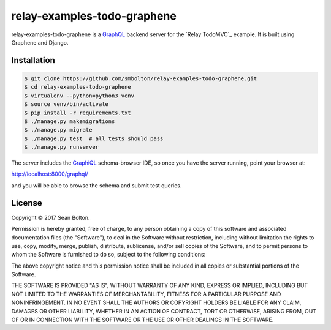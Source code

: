 ++++++++++++++++++++++++++++
relay-examples-todo-graphene
++++++++++++++++++++++++++++

|license| |build|

.. |license| image:: https://img.shields.io/badge/License-MIT-yellow.svg
   :target: https://en.wikipedia.org/wiki/MIT_License
   :alt: MIT Licensed

.. |build| image:: https://travis-ci.org/smbolton/relay-examples-todo-graphene.svg?branch=master
   :target: https://travis-ci.org/smbolton/relay-examples-todo-graphene
   :alt: Build Status

relay-examples-todo-graphene is a GraphQL_ backend server for the `Relay TodoMVC`_ example. It is
built using Graphene and Django.

.. _GraphQL: http://graphql.org/
.. _TodoMVC: https://github.com/relayjs/relay-examples/tree/master/todo

Installation
============

.. code:: shell

   $ git clone https://github.com/smbolton/relay-examples-todo-graphene.git
   $ cd relay-examples-todo-graphene
   $ virtualenv --python=python3 venv
   $ source venv/bin/activate
   $ pip install -r requirements.txt
   $ ./manage.py makemigrations
   $ ./manage.py migrate
   $ ./manage.py test  # all tests should pass
   $ ./manage.py runserver

The server includes the GraphiQL_ schema-browser IDE, so once you have the server running, point
your browser at:

http://localhost:8000/graphql/

and you will be able to browse the schema and submit test queries.

.. _GraphiQL: https://github.com/graphql/graphiql

License
=======
Copyright © 2017 Sean Bolton.

Permission is hereby granted, free of charge, to any person obtaining
a copy of this software and associated documentation files (the
"Software"), to deal in the Software without restriction, including
without limitation the rights to use, copy, modify, merge, publish,
distribute, sublicense, and/or sell copies of the Software, and to
permit persons to whom the Software is furnished to do so, subject to
the following conditions:

The above copyright notice and this permission notice shall be
included in all copies or substantial portions of the Software.

THE SOFTWARE IS PROVIDED "AS IS", WITHOUT WARRANTY OF ANY KIND,
EXPRESS OR IMPLIED, INCLUDING BUT NOT LIMITED TO THE WARRANTIES OF
MERCHANTABILITY, FITNESS FOR A PARTICULAR PURPOSE AND
NONINFRINGEMENT. IN NO EVENT SHALL THE AUTHORS OR COPYRIGHT HOLDERS BE
LIABLE FOR ANY CLAIM, DAMAGES OR OTHER LIABILITY, WHETHER IN AN ACTION
OF CONTRACT, TORT OR OTHERWISE, ARISING FROM, OUT OF OR IN CONNECTION
WITH THE SOFTWARE OR THE USE OR OTHER DEALINGS IN THE SOFTWARE.
